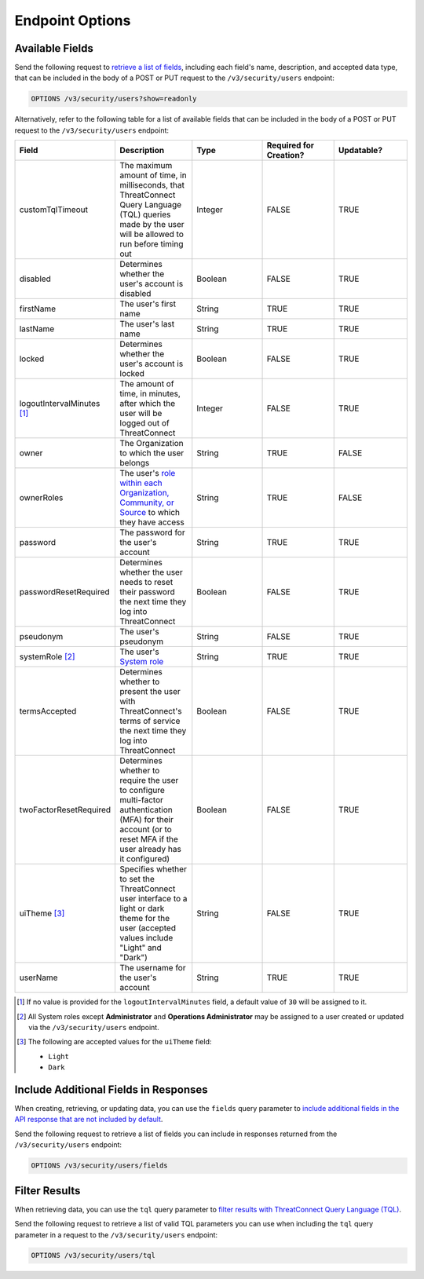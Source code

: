 Endpoint Options
----------------

Available Fields
^^^^^^^^^^^^^^^^

Send the following request to `retrieve a list of fields <https://docs.threatconnect.com/en/latest/rest_api/v3/retrieve_fields.html>`_, including each field's name, description, and accepted data type, that can be included in the body of a POST or PUT request to the ``/v3/security/users`` endpoint:

.. code::

    OPTIONS /v3/security/users?show=readonly

Alternatively, refer to the following table for a list of available fields that can be included in the body of a POST or PUT request to the ``/v3/security/users`` endpoint:

.. list-table::
   :widths: 20 20 20 20 20
   :header-rows: 1

   * - Field
     - Description
     - Type
     - Required for Creation?
     - Updatable?
   * - customTqlTimeout
     - The maximum amount of time, in milliseconds, that ThreatConnect Query Language (TQL) queries made by the user will be allowed to run before timing out
     - Integer
     - FALSE
     - TRUE
   * - disabled
     - Determines whether the user's account is disabled
     - Boolean
     - FALSE
     - TRUE
   * - firstName
     - The user's first name
     - String
     - TRUE
     - TRUE
   * - lastName
     - The user's last name
     - String
     - TRUE
     - TRUE
   * - locked
     - Determines whether the user's account is locked
     - Boolean
     - FALSE
     - TRUE
   * - logoutIntervalMinutes [1]_
     - The amount of time, in minutes, after which the user will be logged out of ThreatConnect
     - Integer
     - FALSE
     - TRUE
   * - owner
     - The Organization to which the user belongs
     - String
     - TRUE
     - FALSE
   * - ownerRoles
     - The user's `role within each Organization, Community, or Source <https://docs.threatconnect.com/en/latest/rest_api/v3/owner_roles/owner_roles.html>`_ to which they have access
     - String
     - TRUE
     - FALSE
   * - password
     - The password for the user's account
     - String
     - TRUE
     - TRUE
   * - passwordResetRequired
     - Determines whether the user needs to reset their password the next time they log into ThreatConnect
     - Boolean
     - FALSE
     - TRUE
   * - pseudonym
     - The user's pseudonym
     - String
     - FALSE
     - TRUE
   * - systemRole [2]_
     - The user's `System role <https://docs.threatconnect.com/en/latest/rest_api/v3/system_roles/system_roles.html>`_
     - String
     - TRUE
     - TRUE
   * - termsAccepted
     - Determines whether to present the user with ThreatConnect's terms of service the next time they log into ThreatConnect
     - Boolean
     - FALSE
     - TRUE
   * - twoFactorResetRequired
     - Determines whether to require the user to configure multi-factor authentication (MFA) for their account (or to reset MFA if the user already has it configured)
     - Boolean
     - FALSE
     - TRUE
   * - uiTheme [3]_
     - Specifies whether to set the ThreatConnect user interface to a light or dark theme for the user (accepted values include "Light" and "Dark")
     - String
     - FALSE
     - TRUE
   * - userName
     - The username for the user's account
     - String
     - TRUE
     - TRUE

.. [1] If no value is provided for the ``logoutIntervalMinutes`` field, a default value of ``30`` will be assigned to it.

.. [2] All System roles except **Administrator** and **Operations Administrator** may be assigned to a user created or updated via the ``/v3/security/users`` endpoint.

.. [3] The following are accepted values for the ``uiTheme`` field:

    - ``Light``
    - ``Dark``

Include Additional Fields in Responses
^^^^^^^^^^^^^^^^^^^^^^^^^^^^^^^^^^^^^^

When creating, retrieving, or updating data, you can use the ``fields`` query parameter to `include additional fields in the API response that are not included by default <https://docs.threatconnect.com/en/latest/rest_api/v3/additional_fields.html>`_.

Send the following request to retrieve a list of fields you can include in responses returned from the ``/v3/security/users`` endpoint:

.. code::

    OPTIONS /v3/security/users/fields

Filter Results
^^^^^^^^^^^^^^

When retrieving data, you can use the ``tql`` query parameter to `filter results with ThreatConnect Query Language (TQL) <https://docs.threatconnect.com/en/latest/rest_api/v3/filter_results.html>`_.

Send the following request to retrieve a list of valid TQL parameters you can use when including the ``tql`` query parameter in a request to the ``/v3/security/users`` endpoint:

.. code::

    OPTIONS /v3/security/users/tql